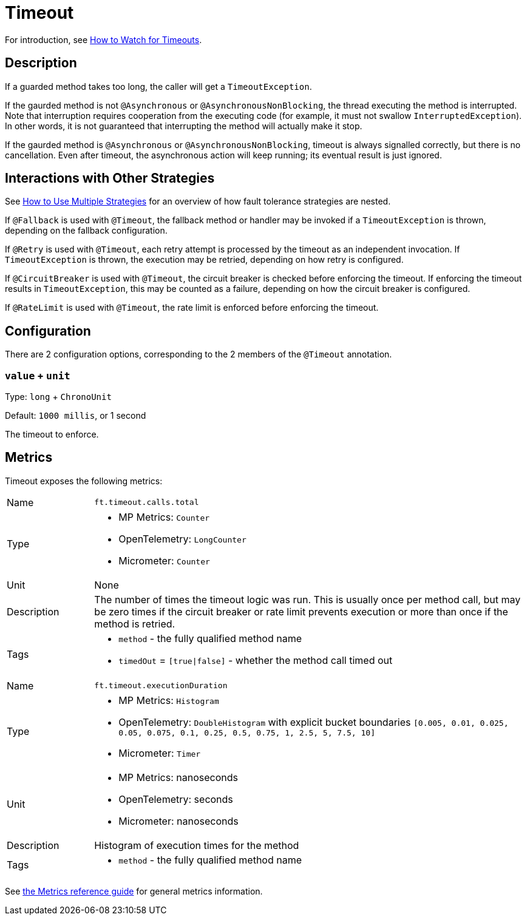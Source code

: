 = Timeout

For introduction, see xref:howto/timeout.adoc[How to Watch for Timeouts].

== Description

If a guarded method takes too long, the caller will get a `TimeoutException`.

If the gaurded method is not `@Asynchronous` or `@AsynchronousNonBlocking`, the thread executing the method is interrupted.
Note that interruption requires cooperation from the executing code (for example, it must not swallow `InterruptedException`).
In other words, it is not guaranteed that interrupting the method will actually make it stop.

If the gaurded method is `@Asynchronous` or `@AsynchronousNonBlocking`, timeout is always signalled correctly, but there is no cancellation.
Even after timeout, the asynchronous action will keep running; its eventual result is just ignored.

[[interactions]]
== Interactions with Other Strategies

See xref:howto/multiple.adoc[How to Use Multiple Strategies] for an overview of how fault tolerance strategies are nested.

If `@Fallback` is used with `@Timeout`, the fallback method or handler may be invoked if a `TimeoutException` is thrown, depending on the fallback configuration.

If `@Retry` is used with `@Timeout`, each retry attempt is processed by the timeout as an independent invocation.
If `TimeoutException` is thrown, the execution may be retried, depending on how retry is configured.

If `@CircuitBreaker` is used with `@Timeout`, the circuit breaker is checked before enforcing the timeout.
If enforcing the timeout results in `TimeoutException`, this may be counted as a failure, depending on how the circuit breaker is configured.

If `@RateLimit` is used with `@Timeout`, the rate limit is enforced before enforcing the timeout.

[[configuration]]
== Configuration

There are 2 configuration options, corresponding to the 2 members of the `@Timeout` annotation.

=== `value` + `unit`

Type: `long` + `ChronoUnit`

Default: `1000 millis`, or 1 second

The timeout to enforce.

[[metrics]]
== Metrics

Timeout exposes the following metrics:

[cols="1,5"]
|===
| Name | `ft.timeout.calls.total`
| Type
a| * MP Metrics: `Counter`
* OpenTelemetry: `LongCounter`
* Micrometer: `Counter`
| Unit | None
| Description | The number of times the timeout logic was run. This is usually once per method call, but may be zero times if the circuit breaker or rate limit prevents execution or more than once if the method is retried.
| Tags
a| * `method` - the fully qualified method name
* `timedOut` = `[true\|false]` - whether the method call timed out
|===

[cols="1,5"]
|===
| Name | `ft.timeout.executionDuration`
| Type
a| * MP Metrics: `Histogram`
* OpenTelemetry: `DoubleHistogram` with explicit bucket boundaries `[0.005, 0.01, 0.025, 0.05, 0.075, 0.1, 0.25, 0.5, 0.75, 1, 2.5, 5, 7.5, 10]`
* Micrometer: `Timer`
| Unit
a| * MP Metrics: nanoseconds
* OpenTelemetry: seconds
* Micrometer: nanoseconds
| Description | Histogram of execution times for the method
| Tags
a| * `method` - the fully qualified method name
|===

See xref:reference/metrics.adoc[the Metrics reference guide] for general metrics information.

